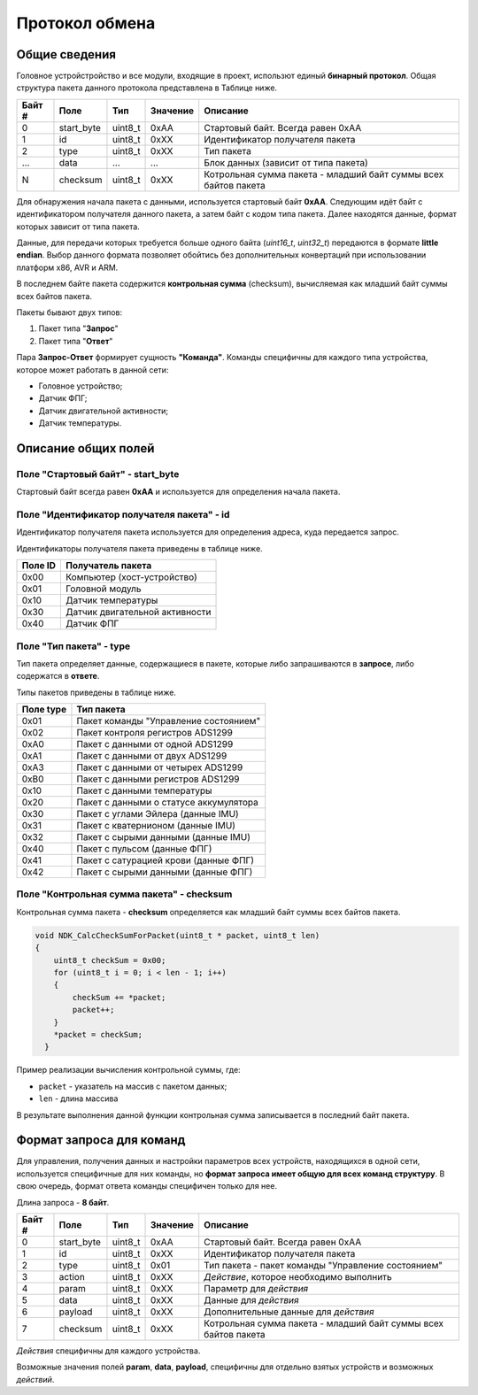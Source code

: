 #############################
Протокол обмена
#############################

=============================
Общие сведения
=============================

Головное устройстройство и все модули, входящие в проект, использют единый **бинарный протокол**. Общая структура пакета данного протокола представлена в Таблице ниже.

+-----------+-------------+----------------+---------------+----------------------------------------------------------------+
| Байт #    | Поле        | Тип            | Значение      | Описание                                                       |
+===========+=============+================+===============+================================================================+
| 0         | start_byte  | uint8_t        | 0xAA          | Стартовый байт. Всегда равен 0xAA                              |
+-----------+-------------+----------------+---------------+----------------------------------------------------------------+
| 1         | id          | uint8_t        | 0xXX          | Идентификатор получателя пакета                                |
+-----------+-------------+----------------+---------------+----------------------------------------------------------------+
| 2         | type        | uint8_t        | 0xXX          | Тип пакета                                                     |
+-----------+-------------+----------------+---------------+----------------------------------------------------------------+
| ...       | data        | ...            | ...           | Блок данных (зависит от типа пакета)                           |
+-----------+-------------+----------------+---------------+----------------------------------------------------------------+
| N         | checksum    | uint8_t        | 0xXX          | Котрольная сумма пакета - младший байт суммы всех байтов пакета|
+-----------+-------------+----------------+---------------+----------------------------------------------------------------+

Для обнаружения начала пакета с данными, используется стартовый байт **0xAA**. Следующим идёт байт с идентификатором получателя данного пакета, а затем байт с кодом типа пакета. Далее находятся данные, формат которых зависит от типа пакета.

Данные, для передачи которых требуется больше одного байта (*uint16_t*, *uint32_t*) передаются в формате **little endian**. Выбор данного формата позволяет обойтись без дополнительных конвертаций при использовании платформ x86, AVR и ARM.

В последнем байте пакета содержится **контрольная сумма** (checksum), вычисляемая как младший байт суммы всех байтов пакета. 

Пакеты бывают двух типов:

1. Пакет типа "**Запрос**"

2. Пакет типа "**Ответ**"

Пара **Запрос-Ответ** формирует сущность **"Команда"**. Команды специфичны для каждого типа устройства, которое может работать в данной сети:

* Головное устройство;

* Датчик ФПГ;

* Датчик двигательной активности;

* Датчик температуры.

=============================
Описание общих полей
=============================

*****************************
Поле "Стартовый байт" - start_byte
*****************************

Стартовый байт всегда равен **0xAA** и используется для определения начала пакета.

*****************************
Поле "Идентификатор получателя пакета" - id
*****************************

Идентификатор получателя пакета используется для определения адреса, куда передается запрос.

Идентификаторы получателя пакета приведены в таблице ниже.

+-----------+----------------------------------------------+
| Поле ID   | Получатель пакета                            | 
+===========+==============================================+
| 0x00      | Компьютер (хост-устройство)                  | 
+-----------+----------------------------------------------+
| 0x01      | Головной модуль                              | 
+-----------+----------------------------------------------+
| 0x10      | Датчик температуры                           | 
+-----------+----------------------------------------------+
| 0x30      | Датчик двигательной активности               | 
+-----------+----------------------------------------------+
| 0x40      | Датчик ФПГ                                   | 
+-----------+----------------------------------------------+

*****************************
Поле "Тип пакета" - type
*****************************

Тип пакета определяет данные, содержащиеся в пакете, которые либо запрашиваются в **запросе**, либо содержатся в **ответе**.

Типы пакетов приведены в таблице ниже.

+-----------+----------------------------------------------+
| Поле type | Тип пакета                                   | 
+===========+==============================================+
| 0x01      | Пакет команды "Управление состоянием"        | 
+-----------+----------------------------------------------+
| 0x02      | Пакет контроля регистров ADS1299             | 
+-----------+----------------------------------------------+
| 0xA0      | Пакет с данными от одной ADS1299             | 
+-----------+----------------------------------------------+
| 0xA1      | Пакет с данными от двух ADS1299              | 
+-----------+----------------------------------------------+
| 0xA3      | Пакет с данными от четырех ADS1299           | 
+-----------+----------------------------------------------+
| 0xB0      | Пакет с данными регистров ADS1299            | 
+-----------+----------------------------------------------+
| 0x10      | Пакет с данными температуры                  | 
+-----------+----------------------------------------------+
| 0x20      | Пакет с данными о статусе аккумулятора       | 
+-----------+----------------------------------------------+
| 0x30      | Пакет с углами Эйлера (данные IMU)           | 
+-----------+----------------------------------------------+
| 0x31      | Пакет с кватернионом  (данные IMU)           | 
+-----------+----------------------------------------------+
| 0x32      | Пакет с сырыми данными (данные IMU)          | 
+-----------+----------------------------------------------+
| 0x40      | Пакет с пульсом (данные ФПГ)                 | 
+-----------+----------------------------------------------+
| 0x41      | Пакет с сатурацией крови (данные ФПГ)        | 
+-----------+----------------------------------------------+
| 0x42      | Пакет с сырыми данными (данные ФПГ)          | 
+-----------+----------------------------------------------+

*****************************
Поле "Контрольная сумма пакета" - checksum
*****************************

Контрольная сумма пакета - **checksum** определяется как младший байт суммы всех байтов пакета.

.. code:: C

  void NDK_CalcCheckSumForPacket(uint8_t * packet, uint8_t len) 
  {
      uint8_t checkSum = 0x00;
      for (uint8_t i = 0; i < len - 1; i++) 
      {
	  checkSum += *packet;
	  packet++;
      }
      *packet = checkSum;
    }


Пример реализации вычисления контрольной суммы, где:

* ``packet`` - указатель на массив с пакетом данных;

* ``len`` - длина массива

В результате выполнения данной функции контрольная сумма записывается в последний байт пакета.


=============================
Формат запроса для команд
=============================

Для управления, получения данных и настройки параметров всех устройств, находящихся в одной сети, используется специфичные для них команды, но **формат запроса имеет общую для всех команд структуру**. В свою очередь, формат ответа команды специфичен только для нее.

Длина запроса - **8 байт**.

+--------+-------------+----------------+---------------+----------------------------------------------------------------+
| Байт # | Поле        | Тип            | Значение      | Описание                                                       |
+========+=============+================+===============+================================================================+
| 0      | start_byte  | uint8_t        | 0xAA          | Стартовый байт. Всегда равен 0xAA                              |
+--------+-------------+----------------+---------------+----------------------------------------------------------------+
| 1      | id          | uint8_t        | 0xXX          | Идентификатор получателя пакета                                |
+--------+-------------+----------------+---------------+----------------------------------------------------------------+
| 2      | type        | uint8_t        | 0x01          | Тип пакета - пакет команды "Управление состоянием"             |
+--------+-------------+----------------+---------------+----------------------------------------------------------------+
| 3      | action      | uint8_t        | 0xXX          | *Действие*, которое необходимо выполнить                       |
+--------+-------------+----------------+---------------+----------------------------------------------------------------+
| 4      | param       | uint8_t        | 0xXX          | Параметр для *действия*                                        |
+--------+-------------+----------------+---------------+----------------------------------------------------------------+
| 5      | data        | uint8_t        | 0xXX          | Данные для *действия*                                          |
+--------+-------------+----------------+---------------+----------------------------------------------------------------+
| 6      | payload     | uint8_t        | 0xXX          | Дополнительные данные для *действия*                           |
+--------+-------------+----------------+---------------+----------------------------------------------------------------+
| 7      | checksum    | uint8_t        | 0xXX          | Котрольная сумма пакета - младший                              |
|        |             |                |               | байт суммы всех байтов пакета                                  |
+--------+-------------+----------------+---------------+----------------------------------------------------------------+

*Действия* специфичны для каждого устройства.

Возможные значения полей **param**, **data**, **payload**, специфичны для отдельно взятых устройств и возможных *действий*.
